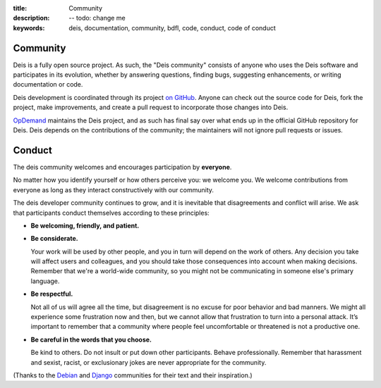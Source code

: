 :title: Community
:description: -- todo: change me
:keywords: deis, documentation, community, bdfl, code, conduct, code of conduct

.. _community:

Community
=========

Deis is a fully open source project. As such, the "Deis community" consists
of anyone who uses the Deis software and participates in its evolution,
whether by answering questions, finding bugs, suggesting enhancements, or
writing documentation or code.

Deis development is coordinated through its project `on GitHub`_. Anyone can
check out the source code for Deis, fork the project, make improvements,
and create a pull request to incorporate those changes into Deis.

`OpDemand`_ maintains the Deis project, and as such has final say over what
ends up in the official GitHub repository for Deis. Deis depends on the
contributions of the community; the maintainers will not ignore pull
requests or issues.

Conduct
=======

The deis community welcomes and encourages participation by **everyone**.

No matter how you identify yourself or how others perceive you: we welcome
you. We welcome contributions from everyone as long as they interact
constructively with our community.

The deis developer community continues to grow, and it is inevitable that
disagreements and conflict will arise. We ask that participants conduct
themselves according to these principles:

- **Be welcoming, friendly, and patient.**

- **Be considerate.**

  Your work will be used by other people, and you in turn will depend on
  the work of others. Any decision you take will affect users and
  colleagues, and you should take those consequences into account when
  making decisions. Remember that we're a world-wide community, so you
  might not be communicating in someone else's primary language.

- **Be respectful.**

  Not all of us will agree all the time, but disagreement is no excuse
  for poor behavior and bad manners. We might all experience some
  frustration now and then, but we cannot allow that frustration to turn
  into a personal attack. It’s important to remember that a community
  where people feel uncomfortable or threatened is not a productive one.

- **Be careful in the words that you choose.**

  Be kind to others. Do not insult or put down other participants.
  Behave professionally. Remember that harassment and sexist, racist, or
  exclusionary jokes are never appropriate for the community.

(Thanks to the `Debian`_ and `Django`_ communities for their text and
their inspiration.)

.. _`on Github`: https://github.com/opdemand/deis
.. _`OpDemand`: http://www.opdemand.com/
.. _`Debian`: http://www.debian.org/intro/diversity
.. _`Django`: https://www.djangoproject.com/conduct/

